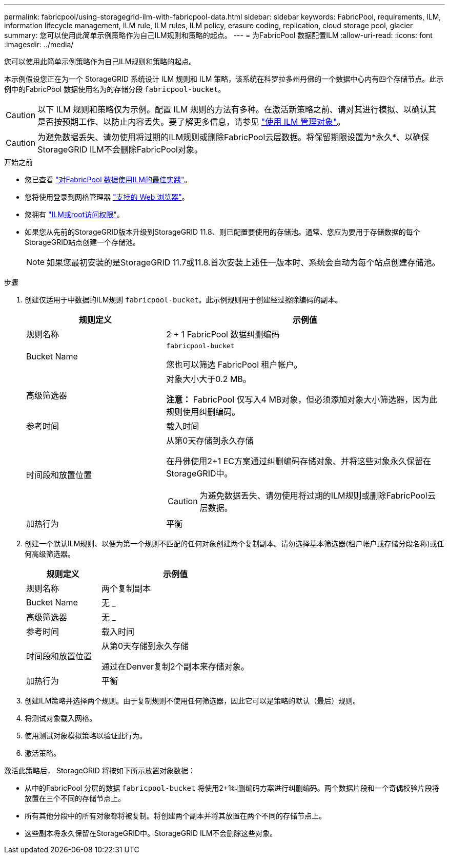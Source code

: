---
permalink: fabricpool/using-storagegrid-ilm-with-fabricpool-data.html 
sidebar: sidebar 
keywords: FabricPool, requirements, ILM, information lifecycle management, ILM rule, ILM rules, ILM policy, erasure coding, replication, cloud storage pool, glacier 
summary: 您可以使用此简单示例策略作为自己ILM规则和策略的起点。 
---
= 为FabricPool 数据配置ILM
:allow-uri-read: 
:icons: font
:imagesdir: ../media/


[role="lead"]
您可以使用此简单示例策略作为自己ILM规则和策略的起点。

本示例假设您正在为一个 StorageGRID 系统设计 ILM 规则和 ILM 策略，该系统在科罗拉多州丹佛的一个数据中心内有四个存储节点。此示例中的FabricPool 数据使用名为的存储分段 `fabricpool-bucket`。


CAUTION: 以下 ILM 规则和策略仅为示例。配置 ILM 规则的方法有多种。在激活新策略之前、请对其进行模拟、以确认其是否按预期工作、以防止内容丢失。要了解更多信息，请参见 link:../ilm/index.html["使用 ILM 管理对象"]。


CAUTION: 为避免数据丢失、请勿使用将过期的ILM规则或删除FabricPool云层数据。将保留期限设置为*永久*、以确保StorageGRID ILM不会删除FabricPool对象。

.开始之前
* 您已查看 link:best-practices-ilm.html["对FabricPool 数据使用ILM的最佳实践"]。
* 您将使用登录到网格管理器 link:../admin/web-browser-requirements.html["支持的 Web 浏览器"]。
* 您拥有 link:../admin/admin-group-permissions.html["ILM或root访问权限"]。
* 如果您从先前的StorageGRID版本升级到StorageGRID 11.8、则已配置要使用的存储池。通常、您应为要用于存储数据的每个StorageGRID站点创建一个存储池。
+

NOTE: 如果您最初安装的是StorageGRID 11.7或11.8.首次安装上述任一版本时、系统会自动为每个站点创建存储池。



.步骤
. 创建仅适用于中数据的ILM规则 `fabricpool-bucket`。此示例规则用于创建经过擦除编码的副本。
+
[cols="1a,2a"]
|===
| 规则定义 | 示例值 


 a| 
规则名称
 a| 
2 + 1 FabricPool 数据纠删编码



 a| 
Bucket Name
 a| 
`fabricpool-bucket`

您也可以筛选 FabricPool 租户帐户。



 a| 
高级筛选器
 a| 
对象大小大于0.2 MB。

*注意：* FabricPool 仅写入4 MB对象，但必须添加对象大小筛选器，因为此规则使用纠删编码。



 a| 
参考时间
 a| 
载入时间



 a| 
时间段和放置位置
 a| 
从第0天存储到永久存储

在丹佛使用2+1 EC方案通过纠删编码存储对象、并将这些对象永久保留在StorageGRID中。


CAUTION: 为避免数据丢失、请勿使用将过期的ILM规则或删除FabricPool云层数据。



 a| 
加热行为
 a| 
平衡

|===
. 创建一个默认ILM规则、以便为第一个规则不匹配的任何对象创建两个复制副本。请勿选择基本筛选器(租户帐户或存储分段名称)或任何高级筛选器。
+
[cols="1a,2a"]
|===
| 规则定义 | 示例值 


 a| 
规则名称
 a| 
两个复制副本



 a| 
Bucket Name
 a| 
无 _



 a| 
高级筛选器
 a| 
无 _



 a| 
参考时间
 a| 
载入时间



 a| 
时间段和放置位置
 a| 
从第0天存储到永久存储

通过在Denver复制2个副本来存储对象。



 a| 
加热行为
 a| 
平衡

|===
. 创建ILM策略并选择两个规则。由于复制规则不使用任何筛选器，因此它可以是策略的默认（最后）规则。
. 将测试对象载入网格。
. 使用测试对象模拟策略以验证此行为。
. 激活策略。


激活此策略后， StorageGRID 将按如下所示放置对象数据：

* 从中的FabricPool 分层的数据 `fabricpool-bucket` 将使用2+1纠删编码方案进行纠删编码。两个数据片段和一个奇偶校验片段将放置在三个不同的存储节点上。
* 所有其他分段中的所有对象都将被复制。将创建两个副本并将其放置在两个不同的存储节点上。
* 这些副本将永久保留在StorageGRID中。StorageGRID ILM不会删除这些对象。

